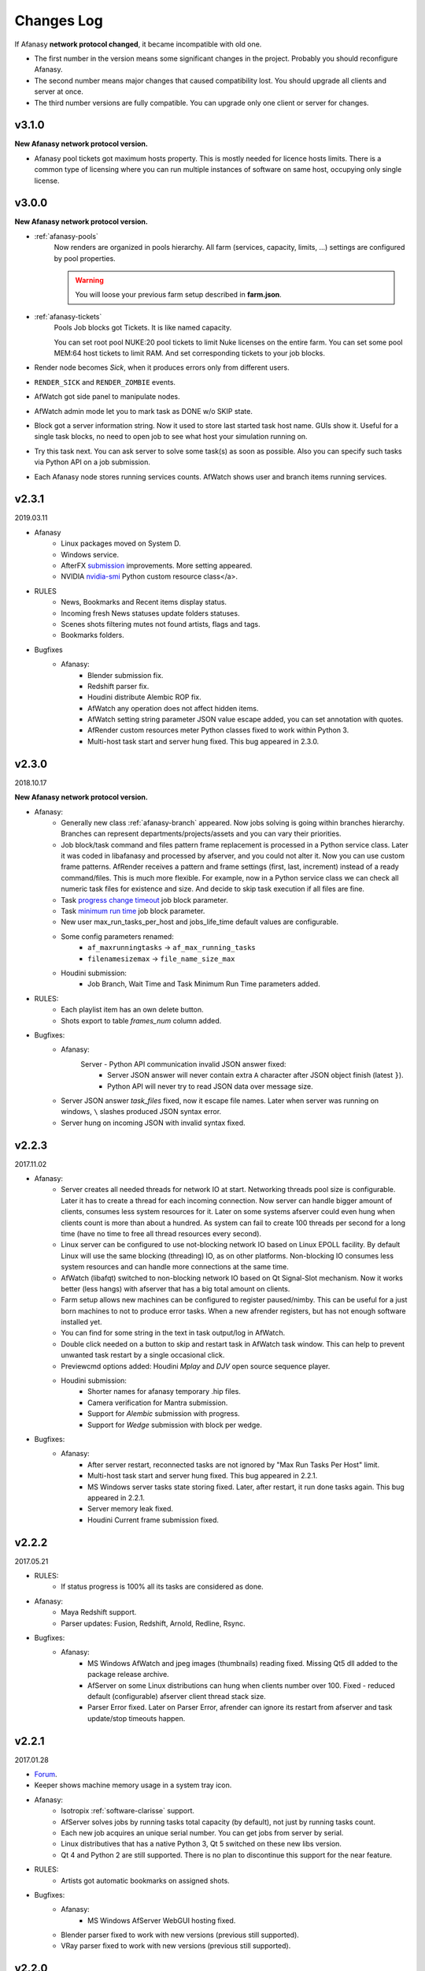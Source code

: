 ============
Changes Log
============

If Afanasy **network protocol changed**, it became incompatible with old one.

- The first number in the version means some significant changes in the project.
  Probably you should reconfigure Afanasy.
- The second number means major changes that caused compatibility lost.
  You should upgrade all clients and server at once.
- The third number versions are fully compatible.
  You can upgrade only one client or server for changes.

v3.1.0
======

**New Afanasy network protocol version.**

- Afanasy pool tickets got maximum hosts property.
  This is mostly needed for licence hosts limits.
  There is a common type of licensing where you can run multiple instances of software on same host, occupying only single license.

v3.0.0
======

**New Afanasy network protocol version.**

- :ref:`afanasy-pools`
	Now renders are organized in pools hierarchy.
	All farm (services, capacity, limits, ...) settings are configured by pool properties.

	.. warning::

		You will loose your previous farm setup described in **farm.json**.

- :ref:`afanasy-tickets`
	Pools Job blocks got Tickets.
	It is like named capacity.

	You can set root pool NUKE:20 pool tickets to limit Nuke licenses on the entire farm.
	You can set some pool MEM:64 host tickets to limit RAM.
	And set corresponding tickets to your job blocks.

- Render node becomes *Sick*, when it produces errors only from different users.
- ``RENDER_SICK`` and ``RENDER_ZOMBIE`` events.
- AfWatch got side panel to manipulate nodes.
- AfWatch admin mode let you to mark task as DONE w/o SKIP state.
- Block got a server information string.
  Now it used to store last started task host name.
  GUIs show it.
  Useful for a single task blocks, no need to open job to see what host your simulation running on.
- Try this task next.
  You can ask server to solve some task(s) as soon as possible.
  Also you can specify such tasks via Python API on a job submission.
- Each Afanasy node stores running services counts.
  AfWatch shows user and branch items running services.

v2.3.1
======

2019.03.11

- Afanasy
	- Linux packages moved on System D.
	- Windows service.
	- AfterFX `submission </software/afterfx.html#afterfx#tool-dialog>`__ improvements. More setting appeared.
	- NVIDIA `nvidia-smi </afanasy/render.html#nvidia-smi>`__ Python custom resource class</a>.
- RULES
	- News, Bookmarks and Recent items display status.
	- Incoming fresh News statuses update folders statuses.
	- Scenes shots filtering mutes not found artists, flags and tags.
	- Bookmarks folders.
- Bugfixes
	- Afanasy:
		- Blender submission fix.
		- Redshift parser fix.
		- Houdini distribute Alembic ROP fix.
		- AfWatch any operation does not affect hidden items.
		- AfWatch setting string parameter JSON value escape added, you can set annotation with quotes.
		- AfRender custom resources meter Python classes fixed to work within Python 3.
		- Multi-host task start and server hung fixed. This bug appeared in 2.3.0.

v2.3.0
======

2018.10.17

**New Afanasy network protocol version.**

- Afanasy:
	- Generally new class :ref:`afanasy-branch` appeared.
	  Now jobs solving is going within branches hierarchy.
	  Branches can represent departments/projects/assets and you can vary their priorities.
	- Job block/task command and files pattern frame replacement is processed in a Python service class.
	  Later it was coded in libafanasy and processed by afserver, and you could not alter it.
	  Now you can use custom frame patterns.
	  AfRender receives a pattern and frame settings (first, last, increment) instead of a ready command/files.
	  This is much more flexible.
	  For example, now in a Python service class we can check all numeric task files for existence and size.
	  And decide to skip task execution if all files are fine.
	- Task `progress change timeout </afanasy/job_block.html#task-progress-change-timeout>`__  job block parameter.
	- Task `minimum run time </afanasy/job_block#task-min-run-time>`__ job block parameter.
	- New user max_run_tasks_per_host and jobs_life_time default values are configurable.
	- Some config parameters renamed:
		- ``af_maxrunningtasks`` -> ``af_max_running_tasks``
		- ``filenamesizemax`` -> ``file_name_size_max``
	- Houdini submission:
		- Job Branch, Wait Time and Task Minimum Run Time parameters added.
- RULES:
	- Each playlist item has an own delete button.
	- Shots export to table *frames_num* column added.
- Bugfixes:
	- Afanasy:
		Server - Python API communication invalid JSON answer fixed:
			- Server JSON answer will never contain extra ``A`` character after JSON object finish (latest ``}``).
			- Python API will never try to read JSON data over message size.
	- Server JSON answer *task_files* fixed, now it escape file names.
	  Later when server was running on windows, ``\`` slashes produced JSON syntax error.
	- Server hung on incoming JSON with invalid syntax fixed.

v2.2.3
======

2017.11.02

- Afanasy:
	- Server creates all needed threads for network IO at start.
	  Networking threads pool size is configurable.
	  Later it has to create a thread for each incoming connection.
	  Now server can handle bigger amount of clients, consumes less system resources for it.
	  Later on some systems afserver could even hung when clients count is more than about a hundred.
	  As system can fail to create 100 threads per second for a long time (have no time to free all thread resources every second).
	- Linux server can be configured to use not-blocking network IO based on Linux EPOLL facility.
	  By default Linux will use the same blocking (threading) IO, as on other platforms.
	  Non-blocking IO consumes less system resources and can handle more connections at the same time.
	- AfWatch (libafqt) switched to non-blocking network IO based on Qt Signal-Slot mechanism.
	  Now it works better (less hangs) with afserver that has a big total amount on clients.
	- Farm setup allows new machines can be configured to register paused/nimby.
	  This can be useful for a just born machines to not to produce error tasks.
	  When a new afrender registers, but has not enough software installed yet.
	- You can find for some string in the text in task output/log in AfWatch.
	- Double click needed on a button to skip and restart task in AfWatch task window.
	  This can help to prevent unwanted task restart by a single occasional click.
	- Previewcmd options added: Houdini *Mplay* and *DJV* open source sequence player.
	- Houdini submission:
		- Shorter names for afanasy temporary .hip files.
		- Camera verification for Mantra submission.
		- Support for *Alembic* submission with progress.
		- Support for *Wedge* submission with block per wedge.
- Bugfixes:
	- Afanasy:
		- After server restart, reconnected tasks are not ignored by "Max Run Tasks Per Host" limit.
		- Multi-host task start and server hung fixed.
		  This bug appeared in 2.2.1.
		- MS Windows server tasks state storing fixed.
		  Later, after restart, it run done tasks again.
		  This bug appeared in 2.2.1.
		- Server memory leak fixed.
		- Houdini Current frame submission fixed.

v2.2.2
======

2017.05.21

- RULES:
	- If status progress is 100% all its tasks are considered as done.
- Afanasy:
	- Maya Redshift support.
	- Parser updates: Fusion, Redshift, Arnold, Redline, Rsync.
- Bugfixes:
	- Afanasy:
		- MS Windows AfWatch and jpeg images (thumbnails) reading fixed.
		  Missing Qt5 dll added to the package release archive.
		- AfServer on some Linux distributions can hung when clients number over 100.
		  Fixed - reduced default (configurable) afserver client thread stack size.
		- Parser Error fixed.
		  Later on Parser Error, afrender can ignore its restart from afserver and task update/stop timeouts happen.

v2.2.1
======

2017.01.28

- `Forum <http://forum.cgru.info/>`__.
- Keeper shows machine memory usage in a system tray icon.
- Afanasy:
	- Isotropix :ref:`software-clarisse` support.
	- AfServer solves jobs by running tasks total capacity (by default), not just by running tasks count.
	- Each new job acquires an unique serial number. You can get jobs from server by serial.
	- Linux distributives that has a native Python 3, Qt 5 switched on these new libs version.
	- Qt 4 and Python 2 are still supported. There is no plan to discontinue this support for the near feature.
- RULES:
	- Artists got automatic bookmarks on assigned shots.
- Bugfixes:
	- Afanasy:
		- MS Windows AfServer WebGUI hosting fixed.
	- Blender parser fixed to work with new versions (previous still supported).
	- VRay parser fixed to work with new versions (previous still supported).

v2.2.0
======

2016.11.23

**New Afanasy network protocol version.**

- Afanasy:
	- On server restart it reconnects running renders tasks. New task "WaitForReconnect" state.
	- New job flags designed for "Maintenance" added:
	  *maintenance*, *ignorenimby* and *ignorepaused*.
	  Now you can run some command once on each render (even if it is "Nimby").
	  For example you can install software this way.
	- GUI got "task" window. One place to view and manipulate job block task.
	- New render "Paused" state.
	  It is like "Nimby" but without "Auto Nimby".
	  Only admins can change this state.
	  Designed to disable render permanently while "Auto Nimby" is enabled.
	- Parsers got "tagHTML" function.
	  It designed to mark task output for AfWatch GUI.
	  For example replace terminal escape sequences, highlight errors.
	- AfWatch GUI nodes list has a second sorting parameter.
	- Houdini submission:
    	- Added minimum memory, PPA settings, render temp HIP and wedges support.
    	- *Separate Render* deletes ROP files not after render, but on job deletion (you can re-render w/o re-generation).
    	- Distributed simulations support.
	- Job Block *environment* parameter added. Render can run task process with some extra environment.
	- You can quickly :ref:`override <config-overrides>` any config parameter w/o any file changing.
	- You can enable/disable services by a regular expression.
	  It is useful when you have several *houdini_.** types services.
	- JOB_DELETED event added.
- RULES:
	- Scenes/Shots asset: Export shots to HTML table.
	  You save/send this table. Print to PDF. Open in Exel/Word.
	- Files view: You can colorize and annotate any item.
	- Walk: Calculates and stores disk usage along with total files size.
- Bugfixes:
	- Afanasy:
		- AfServer store folders removal fixed on some modern file systems.
		- AfServer on windows thumbnails serving fixed.
		- AfServer now reset depend state on a job block if it depend mask changes on empty string.
		- AfServer does not send job changed event every cycle if a job block has depend mask.
		- Mac OS X: AfRender memory resources detection fixed.
		- AfRender get CPU frequency each time it measures resources, and stores its maximum.
		  Now most machines can change CPU frequency depending on load.


v2.1.0
======

2016.04.29

**New Afanasy network protocol version**

- Afanasy:
	- Clients does not listen any port (afrender and afwatch).
	  Server does not connects to clients itself.
	  This means that no local network needed any more.
	  Also it increases maximum clients quantity.
	- MS Windows build now compiled with MSVC 2015.
	  You may needed to install
	  `Redistributable 2015 x64 <https://www.microsoft.com/en-us/download/details.aspx?id=48145>`__
	  package to work, if you have some old updated Windows OS.
	  It also it has Python 3.4.4 and Qt 5.6.0 versions.
	- WebGUI can listen job and task outputs.
	- Job got *report* report.
	  It is some important info to show in GUI that can be returned from a task process parser.
	- Job Block got *skipexistingfiles* and *checkrenderedfiles* flags.
	- Service and parser can write to task log.
	  This is useful when you decide to skip a task or mark it as an error from service or parser
	  to explain why you did it.
	- You can ask render to execute custom command and exit (or not) after.
	- Multi-host task can ignore slave host missing.
	  To control this, *slavelostignore* job block flag was added.
	- Wake-On-LAN: Sleep and wake commands are constructed in 'wakeonlan' Python service class.
- RULES:
	- File buffer to move folders/files.
- Bugfixes:
	- Afanasy:
		- AfWatch: Turn off listening job/task fixed.

v2.0.8
======

2015.12.06

- Afanasy:
	- AfWatch desktop notifications.
	- Server waits client have closed network connection first.
	  This way there is no TCP socket TIME_WAIT state on server.
	  It can be needed for a big amount of clients.
- RULES:
	- Shot tasks price.
	- Auxiliary folders.
	- User last entries record: IP, URL and time.
- Bugfixes:
	- Afanasy:
		- Thumbnails double generation fixed.

v2.0.7
======

2015.10.23

- Keeper:
	- Show and change local render user name.
- Afanasy:
	- :ref:`software-fusion` integration.
	- :ref:`software-natron` integration.
	- Job has folders string map parameter. It can be user in GUIs to open some location.
	- Statistics folders table and graph.
- RULES:
	- Player link to the current frame.

v2.0.6
======

2015.07.17

- RULES:
	- Dailies with sound.
	- Deploy shot renaming prefix and find/replace regexp.
- Afanasy:
	- Auto NIMBY and Auto Free now can depend on MEM, SWAP, HDD and Network usage.
- Bugfixes:
	- Afanasy:
		- AfWatch can reset (set to an empty string) job block mask (host, depend).
		- Python parser class appendFile function fixed (old style parsers lost thumbnails in 2.0.5).
		- MacOSX compilation fixed (2.0.5 has compilation errors).

v2.0.5
======

2015.06.30

- RULES:
	- Upload rules.
	  You can describe a rules to upload .mov files in a shot dailies folder and .zip files in results folder.
	  So no artist can upload everything just in a shot, and there is no need to know where shot dailies are located.
	  And a news will be created on upload.
	- Edit body and tasks of a several selected shots.
	- Tasks has prices.
	- You can add scene(s) selected shots to playlist.
- Afanasy:
	- Preview Pending Approval ``PPA`` flag.
	  Now job can render just tasks that described with a sequential parameter (every 10 frame, for example).
	  Then job falls in a PPA state and stops to solve tasks.
	  Artist can check that every 10 frame and unset PPA to continue or delete a job.
	- Sequential behavior slightly changed.
	  Now it renders first and last frames at first, then sequential frames.
	- AfStarter and afjob.py supports Natron.
	- AfRender can generate <a href="afanasy/render#thumbnails" target="_blank">thumbnails</a>
	  while task process is still running.
	  Was designed and now used in dailies creation.
- Bugfixes:
	- Afanasy:
		- User can change his job priority above the default value.
		- Afwatch can show hidden node on some parameter change.
		- Set farm auto nimby parameters to zero (to disable them) and reload farm 'on-the-fly' (afcmd fload) now works.

v2.0.4
======

2015.02.26

- RULES:
	- Permissions to edit tasks, body, playlist, assign artists.
- Afanasy:
	- Job block frame <a href="/afanasy/job#Sequential" target="_blank">sequential</a> new parameter.
	- AfWatch can edit custom data for job and user.
	- You can get farm setup from afserver via json.
	- Server can save json object.
	  This can be useful to edit config or farm setup.
	- WebGUI major changes, but not finished, in progress.
	  New idea is less RMB menus.
	  Actions are buttons on the left control panel,
	  Parameters manipulation is on the right panel.
- Bugfixes:
	- Afanasy:
		- Events service fixed (was broken in 2.0.3).
		- Server memory leak fixed. It was small and rare, probably you did not noticed it.

v2.0.3
======

2014.11.09

- Blender:
	- Blender plugin was completely rewritten.
	  Now there is a CGRU Tools Addon and Afanasy is a part of it.
	  Afanasy now not a Blender render engine.
- RULES:
	- Create Nuke scene in a shot using template.
	  Scene will have good project settings, sources and results (Read and Write nodes).
	- News display filter.
	  You can show/hide/delete specific news (dailies, reports, status, ...).
	  Filter news by a project.
	- Results invalid naming highlighting and tool-tip.
	- Status edit: artists are combined by roles.
	- User states: admin can allow user to change his password,
	  make user not-an-artist to hide him from status edit.
	- Player: show images while loading.
- Afanasy:
	- Afrender calls parser function on task finished in any case, even if there is no new output.
	  This may be needed if want to perform some finalizing actions in your custom parser.
	- Service python class has a function to check task process exit status value.
	  By default (in service.py) zero is considered as a success, any other as an error.
	  But now you can override this function in you custom service.
	- Web GUI supports afrender custom resources monitor.
- Bugfixes:
	- Afanasy:
		- Paths map (mixed os farm) and non-ascii character(s) fixed.
		  Now you can have national characters in paths,
		  but it is not recommended in any case.

v2.0.2
======

2014.08.19

- RULES:
	- Shot tasks and reports statistics.
	- Create and extract archives via Afanasy farm.
	- Put files on FTP via Afanasy farm.
- Afanasy:
	- GUI: Job item ETA.
	- Server:
		- On a new job, server returns its ID.
		- Tasks solving speed limit configurable <a href="/afanasy/server#af_serve_tasks_speed" target="_blank">parameter</a>.
	- Events: Server sends the entire job JSON object to render.
	  You can use any job parameter in an event Python service class.
- Movie Maker (RULES Convert and Dailies):
	- Apple ProRes422 and ProRes444 10-bit codecs presets.
- Bugfixes:
	- Afanasy:
		- Cmd: Send json job and an error message in any case fixed.
		- Watch:
			- Listen task/job output fixed.
			- Zero thumbnails quantity preference and crush fixed.
		- Render: Task output maximum size and output middle truncation invalid characters.
		- Server: Task that reached maximum running time limit takes ERR state.

v2.0.1
======

2014.04.10

- RULES: Convert multiply selected movies or sequences to other movies or sequences.
  You can change codec, fps, resolution and
  convert DPX-es to JPEG-s with a specified colorspace and quality, for example.
  Such calculations will be processed on a farm via Afanasy.
- Movie Maker: AV conversion tool is configurable.
  You can set a custom command or executable path.
  The default is *ffmpeg*.
  Some Linux distributions switched from *ffmpeg* to *avconv*. For now, they are fully compatible.
- Afanasy JSON protocol:
	- Jobs list can be generated providing to server an array of user names.
	- Server configuration and farm setup can be reloaded via JSON message.
- Bugfixes:
	- Movie Maker and RULES thumbnails: EXR and DPX colorspace problem is solved.
	  You need at least ImageMagick >= 6.8.8-8 version for it.
	  EXR bug was in CGRU, DPX bug was in ImageMagick.
- Afanasy Web GUI: Sorting and filtering parameters storing.
- Afanasy Server: Several bugs that can cause hang fixed.
  You should definitely switch to this version as soon as possible.
  It is fully compatible with 2.0.0 (you can just replace afserver binary only).

v2.0.0
======

2014.03.01

- No SQL
	Afanasy server stores state in *json* files in its temporary folder.
	Now SQL stands for statistics only.
	If you does not need statistics you can not to setup SQL at all (or setup it later).

	.. warning::

		Server state will not be stored switching to this version.
		You will loose all jobs, renders and users settings if any.

	*So now on MS Windows OS, Afanasy server does not needs any installation/configuration procedures to work.
	Just run (double click) cgru/start/AFANASY/_afserver.cmd.
	Or drag a link to Startup menu for auto launch at logon.*

- Authentication
	Afanasy *json* protocol has an authentication mechanism.
	It uses `Digest Access Authentication <http://en.wikipedia.org/wiki/Digest_access_authentication>`__ method.
	IP Trust mask allows to skip authentication.
	By default mask allows any IP, and if you did not configured it, you should not notice authentication at all.
	Binary protocol does not have authentication mechanism.
	If IP does not match trust mask and message uses binary protocol (not *json*) - message will be ignored.
	This was designed to use Web GUI not from a local network.
	Note, that it is only authentication mechanism and not data encryption.
	But passwords are not sent in a plain text, and even are not stored in a plain text (see Digest description).

- Python service class got doPost method.
	You can do some post process there.
	If post command requires enough calculation, you can return a list of commands (strings) from this function.
	In this case all that commands will be executed in child subprocesses and output will attached to task output.

- Thumbnails
	If task (block) has files parameter or parser finds images thumbnail will be generated.
	Thumbnails are generated by afrender.
	Python service *doPost* function returns commands for it.
	This commands can be configured.
	Thumbnail files binary data is send by afrender to afserver along with task output.
	Server stores all files that afrender sends on task finish.
	AfWatch and Web GUI can show thumbnails.
	You can get tasks thumbnails from afserver by HTTP GET method.
	Python parser class can find images in task output.
	Python service class can ask parsed images for thumbnails generation.

- Python parser class got mode argument in parse function.
	This argument stands for task subprocess status.
	For example, now parser knows whether the task is running or finished and how it was finished.
	Now if a task has finished with success you can set an error if output does not contain some required result.
- All plugins from *cgru/afanasy/plugins/* moved to *cgru/plugins/*.
	That old plugins location came from SVN age, when Afanasy has branches, tags, trunk. Within Git it is not needed.
	So now there is no mess where to put or find files in *cgru/plugins/* or *cgru/afanasy/plugins*.
- You can add new user via JSON. An example is located in *cgru/examples/json/*.
- WindowsMustDie function configures via general configure system (json files).
  So there is no a special *windowsmustdie.txt* file now.
- Python service class now instance parser class itself.
  So you can exchange information between service and parser classes.
- Python API Block and Task classes *setFiles* method takes an array of string.
  And not a single string where several files are separated with ';'.
  **You should fix your custom submission scripts if any.**
- CGRU Home folder on MS Windows OS moved to *%APPDATA%/cgru/*.
  It is used to keep user personal configuration.
  Previously it was in *%HOMEPATH%/.cgru/* where *%HOMEPATH%* is usually user Documents folder.
- Web GUI is not "beta".
  It is a full functional GUI for Afanasy, that can replace AfWatch (Qt).
- RULES is not "beta".
  But there is still the lack of documentation and lots of things to do.
- There is no *temporary* users.
  Any (each) user in stored in its json file.
  No *af_user_zombietime* variable - time for temporary user to have no jobs to be deleted.
  (Temporary was a user that was not stored in SQL database.)
- Maya
	- No overriding scripts.
	- No auto scripts sourcing.
	- No plugins auto load.
	- No CGRU main menu auto launch.

	Sow now CGRU in Maya is just a set of stand-alone scripts,
	and it does not modify any native Maya interface and workflow.
	This means the lost of some features:

	- No autosave manager.
	- No auto project seek.
	- No Outliner and Channels menus custom items.

	Since Maya 2014 CGRU main menu appears on load *cgru.mll* plugin.
	For auto load, enable it in plugins manager window.
	Or you can source *cgru.mel* from a shelf or *userSetup.mel*.
- Movie Maker
	*ffmpeg* and *convert* binaries are removed from Linux packages.
	There are two reasons for it.
	Modern Linux distributions has various dependences to build and install them,
	so it begin harder and harder to support them in CGRU.
	Also modern Linux distributions already has enough high versions of this products to support EXR and H264.
	If you need to some special version of this binaries, you can to download and build it yourself,
	there is no problems in Linux to compile them manually.

	Debian based packages will have *ffmpeg* and *imagemagick* (*convert*) dependences.
	As all such distributions has them in native repositories (they are usually enough big).

	RPM based packages will not have only *imagemagick* dependency,
	as for *ffmpeg* you need to add some extra repository (native repositories are usually small).
	The exception is AltLinux.

	MS Windows release will continue to contain this executables.

- AfTalk Afanasy chat client was removed from the project.

- Bugfixes:
	- Server hung when a job with no blocks sent.
	- Change job bock (tasks) command (working folder) change from watch GUI.
	- Post command ignore when job json file send with afcmd.
	- Change any user parameter resets jobs solving method to 'order'.

v1.7.0
======

2013.06.05

**New Afanasy network protocol version.**

- WEB GUI (beta).
- RULES (beta).
	It has begun!
- Forum (beta).
  Based on RULES web engine.
- Parser can return running task *activity* string parameter.
  For example Nuke can notify which of stereo views is rendering now.
  Movie Maker notify whether an encoding is started.
  Activity string is shown by GUI in job tasks list window for each task item.
- Render client Nimby can be set to free if computer is idle for some time.
  You can configure it in farm setup.
  Machine considered as idle if CPU busy percentage is less than *idle_cpu* value.
  It is useful for render on workstations that artists left.
- Render client Nimby can be turned on if computer CPU is busy for some time and has no Afanasy task.
  You can configure it in farm setup.
  Machine considered as busy if CPU busy percentage greater than *busy_cpu* value.
- Afanasy server sends to GUI tasks percentage with renders list.
  GUI renders list items show running tasks percentage.
- New system job block - **events**.
  New service - **events**.
  Afanasy server can generate events, on job error, for example.
  Events are pushed to system job as tasks for events block.
  Render farm can process events, send email notifications for example.
- Each afnode has a custom data.
  Afanasy server sends this data to render to service class with a task.
  In Python service class you can do with this data what you want.
  For example user email parameter and events settings are stored in custom data via JSON.
- You can restart all job running tasks from GUI menuitem.
- Archived binaries Python version is 3.3.2.
- Bugfixes:
	- AfWatch: Several blocks selection for some action works.

v1.6.12
=======

2013.03.22

- Afanasy configuration now has parameters to control user ability to change priority:
  *af_perm_user_mod_his_priority* and *af_perm_user_mod_job_priority*.
  By default user can change his own priority and his jobs priority.
  Set this parameters to *false<* and only admin will be allowed to change priorities.
- Movie Maker: Apple ProRes codec presets.
- Tested with Nuke 7 - works fine.
- Bugfixes:
	- Movie Maker: H264 (ffmpeg-libx264) uses 420 pixel format instead of 444 to work on most players.
	- Nuke Submission: Fixed to render Write-nodes inside group.
	- Nuke Render Script: Fixed to render different views in different folders.

v1.6.11
=======

2013.02.15

- Maya users should look at  `meTools for Afanasy <http://meshstudio.blogspot.ru/2013/01/metools-for-afanasy.html>`__. And use it.
- Nuke and Paths Map: Filename filter can be added to always have valid paths on any OS in the same script.
  You can configure to add or not to add it - not to break you potential in-house filters.
- Tested on Windows 8 - works fine.
- Bugfixes:
	- Nuke Submission: Negative frame range fixed.
	- Nuke Render Script: Fixed to render several views in one file (you can write stereo in a singe EXR).
	- AfStarter Blender: Now does not ignore output images parameter.
	- Paths Map: Now works with big files thousands times faster.
	- AfServer: Enable/Disable service fixed (was broken in last versions while json protocol switch).
	- PyQt: Open file dialog fixed to work with old PyQt versions (4.6.2 - CentOS 6).

v1.6.10
=======

2012.12.21

- Bugfixes:
	- AfServer: Creating temp folder it tries to create all parent folders.
	- Keeper: Set Afanasy server fixed.
	- World: No the end, fixed.

v1.6.9
======

2012.12.19

- Cinema4D: Submission switched from *afjob.py* command to Afanasy Python API.
  So there are no issues with *subprocess.Popen* any more.
  Same code works fine on all platforms.
- Bugfixes:
	- AfStarter: Output images browse file button fixed.
	- Cinema4D: Render scene with spaces in path fixed.
	- Keeper: Software setup fixed (select executable dialog).

v1.6.8
======

2012.12.10

- Automatic Wake-On-LAN.
- Bugfixes:
	- Nuke: It does not really use render script when it should not (when there is no paths map or temporary images).

v1.6.7
======

2012.12.03

- All CGRU config files moved to JSON.
  It refers to any Afanasy configuration, farm setup, paths map.
  XML is removed from the project at all.
  Any XML config file will not works.
  AfWatch GUI turning will be reset.

  .. important::

  	You should reconfigure Afanasy.

- Afanasy user 'home' configuration files moved to *HOME/.cgru* from *HOME/.afanasy*.
- One config file can include another file(s).
  Specify a files to be included in "include" string array.
  All include files will be included after all file will be read (not like include directive in most common program languages).
  This is done to override file contents.
  Any next occurrence of a variable with the same name will override previous value.
- Config file can have OS specific section.
  So you can setup different OS-es configs in the same file.
- Paths map setup moved to common config files.
  And you can setup paths map for all OS-es in the same file.
- Some general config parameters, as time format, maximum file name length, command shell, preview commands,
  moved from Afanasy specific config to global CGRU config.
  As they can be used later by other CGRU tools.
- Afanasy on start-up reads CGRU config file and does not tries to find some specific config itself.
  CGRU config file simple includes Afanasy specific config file.
  All Afanasy specific parameters has *af_* prefix now.

v1.6.6
======

2012.09.26

- All Python applications with GUI in CGRU can use and PySide and PyQt.
  At first PySide will be tried to import and than PyQt.
  It means that if you have PySide installed it will be used.
  PySide has LGPL license, PyQt - only GPL.
  So now <b>all components in CGRU has LGPL license</b> or similar.
- New Linux package *afanasy-qtgui* appeared.
  Needed only to remove *libqt* dependence from *afanasy-render* and *afanasy-server* packages
  (to not to install huge Qt on render nodes).
- Bugfixes:
	- ``afcmd uadd`` works fine (is was broken in v1.6.5 - it added users that can't run any tasks)

v1.6.5
======

2012.09.04

- Movie Maker can fake dailies date and time.
- Python Parser class can consider that task is already done and ask render to stop a task.
  AfRender sends to server that it was finished with a success.
- Bugfixes:
	- Movie Maker open/save parameters and non ASCII characters bug fixed, all operations uses UTF-8 encoding.
	- AfStarter and negative frame values (actually the bug was in afjob.py).
	- Negative frame values and numeric commands with padding (afserver generates commands, so it should be restarted).

v1.6.4
======

2012.06.26

- CGRU now has a domain https://cgru.info.
  Soon documentation from sourceforge.net will be removed.
  If you have RSS subscribed, you should resubscribe on http://cgru.info/doc/cgru_rss_feed.xml
- Bugfixes:
	- Python API *af.Block.setHostsMask* and *af.Block.setHostsMaskExclude*
	  methods are back after occasional deletion when switching to JSON.
	- AfStarter maya_mental submission set verbose level for task progress parsing, afjob.py changed for it.
	- AfStarter dialog GUI dialog bug fixed: *first_frame* <= *last_frame check* works correctly.
	- Nuke CGRU menu open/save scene through paths map fixed.


v1.6.3
======

2012.05.07

- Nuke render and submission scripts options added to skip paths map and render to temporary image stages.
  Render hosts (farm) should be updated too to recognize such options, as not only submission script changed.
- Bugfixes:
	- Nuke render just one frame fixed.
	- Depend sub task and depended block frames per task > 1 fixed.

v1.6.2
======

2012.04.23

- API is based on JSON now.
	Python API is the same but no binary module needed, it communicates with server itself by JSON build-in module.
	(All Python API is written on Python language, not on Python C API.)
	You can communicate with Afanasy server within any language/script that can create JSON structures.
	(No libafanasy needed to send and get data, all possible linking problems are in the past.)

	JSON protocol is not finished. Finished only job structure - to remove python binary module dependence to send a job.

- Bugfixes:
	- AfWatch shows tasks with no service icon.
	- AfWatch filtering and sorting nodes when new nodes created and old changed fixed.
	- Houdini render script loads scene within try-catch to pass warning exception.
	- Nuke dailies node can handle tcl expressions, it uses *getEvaluatedValue()* instead of *value()*.
	- Nuke render script changes *root.project_directory* according to OS paths map (for mixed OS-es farm rendering).

v1.6.1
======

2012.03.28

- Tasks can be solved in a not-sequential manner.

  For example 1-10: 0 9 5 2 7 1 3 6 8 4

  This can be needed to catch some error earlier and to calculate average running time more accurate.
- You can hide jobs or renders in AfWatch by some parameter.
  Also you can show only hidden nodes.
  And a new "hidden" parameter was added to every node (job, render) just to hide (and store hidden state).
- Bugfixes:
	- AfWatch can preview tasks of a not-numeric blocks in a task information window (by double click).
	  This is a main reason of this release.

v1.6.0
======

2012.03.22

**New Afanasy network protocol version.**

- New parameter added to configuration *cmd_shell*.
  Render will launch tasks commands with it. Default values are:
  - UNIX: ``/bin/bash -c``
  - MS Windows: ``cmd.exe /c``
- Administrator (super users) can change job owner.
  It can be performed by AfWatch GUI and afcmd CLI.
- You can enable/disable render service via afcmd (CLI).
- AfWatch GUI styles available.
  You can change, copy, modify them, create your own.
  You can set sounds to playback on some events (Job added, finished or got an error).
- Renders list has an ability to change items size.
- No Qt library in Afanasy render client.
  So Qt is used for GUI only now.
- *Magic Number* to filter connections.
- Afanasy server is available for MS Windows OS.
- GitHub https://github.com/cgru CGRU project started.
- Afanasy branches removed from repository.
  Use git for branching.
  As there is no need in branches in project subdirectories structure.
- Bugfixes:
	- Server bug fixed.
	  It could hung on job submission.
	  It was a very rare deadlock bug.
	  I never managed to catch it for 4 years.
	- Keeper hung on new network protocol version fixed.

v1.5.5
======

2012.02.12

- Cinema 4D support.
- Maya Bins release removed.
  Use archive for MS Windows for or Linux to get plugins for Maya.
- Nuke dailies gizmo can encode only (skip convert stage).
- Movie Maker allow user to specify container to encode movie to (mov, avi, ...), through GUI dialog or command line argument.
- Movie Maker can save and load settings, keeps recent jobs options.
- Nuke submit and render scripts can handle write node file expressions.
- Python Class Block - added following functions: setErrorsAvoidHost, setErrorsForgiveTime, setErrorsRetries, setErrorsTaskSameHost.
- Afanasy stand-alone starter has an ability to add some custom arguments to command.
- Server has an acceptable IP Addresses Mask.
  Connections form addresses not matching specified masks will be ignored by server.
- User can set jobs solving method to parallel.
- Afanasy now supports only PostgreSQL database engine.
  QtSql library replaced with native PostgreSQL libpq in libafsql module.
  So there is no Qt in afserver and afcmd applications (as later Qt was removed from libafanasy).
  Do not forget to update you server database connection settings, if you override defaults.
- Bugfixes:
	- Afanasy Starter error message in console fixed, sending a job and with Python 2.x
	  (Fedora Linux raises a warning in system tray in this case).
- Paths map works in lower case mode on windows and only in client -> server direction
  So you can use paths with uppercase letters with UNIX clients and MS Windows.

v1.5.4
======

2011.12.22

- `AltLinux <http://www.altlinux.ru>`__ RPM packages support.
- "Nimby" schedule improved.
  Now if *time begin* > *time end* it assumes that *time end* is tomorrow.
  So now you can set for example for Monday that *time begin* is 14:00 and *time end* is 1:00, and it makes render free at Tuesday 1:00.
- Afanasy stand-alone starter has an ability customize command, preview images and OS needed for render.
- Blender Cycles render engine support.
- Windows version switched on MSVC 10 SP 1.
- Release archives switched on Qt 4.8.0.
- Bugfixes:
	- Error messages in standard output fixed opening Movie Maker and Afanasy Starter dialogs.
	- Afanasy render and server Linux packages post install scripts fixed.
	  On some systems they were unable to create *render* user, if it does not exist.

v1.5.3
======

2011.12.05

- Bugfixes:
	- Home configuration folders and files permissions. Now they writable to all.

v1.5.2
======

2011.12.02

- Movie Maker can decode movie to sequence and add sound to movie from an audio or another movie file with audio.
- Keeper tray icon displays Afanasy local render client status.
- Bugfixes:
	- Keeper AFANASY client operation local host name bug fixed.
	  Bug was, for example, if you are setting NIMBY on "c1" machine,
	  it will be set to all computers with name starts with "c1": "c10","c11","c19" ... 
- Movie Maker fixed to work with a sequence without padding specified ("%d" or single "#" character).
- Houdini submission fixed. Afanasy ROP got a check for a null connection.
  Full path to ROP is used. You can to submit ROPs placed anywhere in a scene, not only from "/out/".

v1.5.1
======

2011.11.14

- **Keeper** - CGRU applications managing program.
- **Afanasy Starter** - Standalone dialog to submit jobs to Afanasy.
- **Adobe After Effects** support.
- Linux packages structure simplified. Some of them removed.
- Server farm setup *clearservces* directive.
- Movie Maker input images and output movie pixel aspect and auto input aspect. Custom aspect cacher.
- Scan Scan input images and output movie pixel aspect and auto input aspect.
  Search path include and exclude patterns.
  Search files older than some date option. Place result relative to the sequence.
- Python 3 full support.
  You can build all Afanasy application with Python 3,
  construct and submit jobs,
  write services and parsers for render clients.
- Release for MS Windows uses Python 3.
  It provided with CGRU.
  You don't need to install and configure Python and PyQt on MS Windows.
  On Linux distributions native python version is used and you should to install native PyQt.
- Bugfixes:
	- SoftImage submit a scene with a spaces in file path.
	- Scan Scan does not try to create a movie just from one file with digits in a filename like a sequence.
	- When block (job) errors avoid host parameter is zero, block (job) does not avoiding any hosts.
	- Mac OS X Afanasy server with client connection error fixed, render client resources collection improvements.
	- Nuke submission frame increment parameter not ignored any more.

v1.5.0
======

2011.08.29

**New Afanasy network protocol version.**

- Houdini submission improvements.
  You can connect several Afanasy and other ROP nodes together to describe a complex job with dependencies between ROPs.
- Block tasks can depend on other block sub-task progress.
- New job parameter *Maximum running tasks per host*.
  The same parameter was added to job block.
- You can override render *Max Tasks* parameter directly from Watch in super user mode.
- New numeric pattern replacement rules.

	.. important::

		You should delete all jobs on server as their tasks commands can be invalid.

		Jobs created by your custom submission scripts probably will generate invalid numeric tasks too.
		But it is very simple to fix them.

		You should to fix your custom submission scripts.

- Server stores renders IP and MAC addresses in a database.
  So you can perform some operations with off-line renders after server restart (for example wake-on-lan).
- On start, server checks all database tables, and adds (removes) needed columns.
- All date/time and frame range parameters are 64bit integers.
- All numeric types has BIGINT SQL type.
- Numeric tasks block "frame increment" (or "by frame") parameter plays role in tasks generation.
  It means that blocks with this parameter grater then one will have less tasks number.

  .. important::

  		You should delete all jobs on server before upgrade to this version.

- Bugfixes:
	- Web Visor statistics average farm usage parameter does not ignore custom dates range.

v1.4.5
======

2011.05.26

- Server tries to reconnect to database when connection failed.
- Python 3 supported by Afanasy module.
  You can construct and send jobs using Python 3.
- Blender 2.5 support.
- Web visor statistics favorite user and favorite service column. You can specify dates to for statistics information tables.
- Autodesk Max, Maya and XSI 2012 support.
- Bugfixes:
	- Render "Division by zero" hung fixed.
	  It was very rare bug but you could catch it after machine sleep (was suspended with stored RAM and running afrender process).

	  .. note::

	  	Only Chuck Norris can divide by zero.

v1.4.4
======

2011.05.07

- Wake-On-LAN
- Render client sends network interfaces information to server (MAC and IP addresses).
- Watch can request information message from server about render client.
- Watch items tool-tips improved.
- Watch renders custom commands can use selected node(s) IP address ("@IP@" string will be replaced with it).
- Watch can set job block parameter for all selected jobs.
- Web-Visor statistics displays total counters row, first record date, services tasks quantity.
- When render can't import task service Python class, it imports services base class called "service".
- Movie Maker temporary images format and quality settings, option to auto correct color space (Linear and Cineon to sRGB).
- Nuke client-server-client paths map interface in a Nuke CGRU main menu.
- Bugfixes:
	- Render busy time calculation corrected (it affects GUI counter only).
	- Watch job tasks list window title - job total percentage fixed.
	- Watch job tasks list - block item tool-tip corrected.
	- Nuke dailies node - job (block) custom capacity not ignored.
	- Nuke afanasy node - "Wait whole frame range rendered" behavior corrected.
	- Client does not try to lookup Afanasy server if direct IP literals specified.
	- MS Windows 7 clients does not try to create Afanasy home folder if it is already exists.
	- Server reload farm setup on-the-fly fixed when new host has less services.
	- Server hung when user tries to restart or skip all job blocks (but not restart entire job menu item) fixed.
	- Listen entire job when some tasks are already running corrected. They begin to sent output too.
	- Fixed ffmpeg presets end-of-line for UNIX. On Linux they cause an error with Windows end-of-line.

v1.4.3
======

2011.04.11

- Bugfixes:
	- Some server memory leaks fixed.
	- Watch listen just one task bug fixed.

v1.4.2
======

2011.04.03

- Added **afcmd** commands to control jobs: start, stop, pause, restart.
- Bugfixes:
	- Lots of errors in Afanasy server log if it was launched without database connection fixed.
	- Watch jobs list stores sorting and filtering settings.
	- Nuke parser bug fixed (error could appear in Nuke 6.2).

v1.4.1
======

2011.03.30

- Farm Services Limits to describe a number of software licenses.
- Movie Maker can draw a logo on an images sequence.
- Watch renders list can sort and filter renders addresses.
- System job commands queue can be cleared by restarting task.
- Technical:
	- Default Python version is 2.7.1. Default Qt version is 4.7.2.
	- XML parser moved from Qt to `RapidXML <http://rapidxml.sourceforge.net>`__.
	  No library needed, it is implemented by headers only.
	- Regular expressions moved from Qt to `POSIX <http://en.wikipedia.org/wiki/Regular_expression>`__,
	  they are almost the same. No library needed. They are in C standard, already realized in GCC and MSVC>=2008SP1.
	- No Qt needed for *libafanasy* and so for *libafapi* and *libpyaf* too.
	  No errors can happen importing Python module in other software using Qt.
	- Windows version moved to static Qt libraries. No errors can happen with various Qt "dll"s in PATH.
	- If parsing is no needed, parser should have an empty string name.
	  Render do not tries to import parser module with an empty name, no error happen.
- Bugfixes:
	- Nuke render script: A try to delete moved temporary image removed.
	- Listen job and task output connection error fixed.
	- Numeric command frame(s) replacement bug fixed.
	  Now it replaces any number of %04d patterns with start and end frame in a cycle.
	  (The bug appears for example on a composite commands: "cmd1 && cmd2" or "cmd1; cmd2".
	  And when one task has several files for preview.)
	- Maya Auto Save Manager history backup filename from date and time construct on MS Windows bug fixed.

v1.4.0
======

2011.02.20

**New Afanasy network protocol version. New Afanasy database schema.**

- Errors forgive time for job tasks <a href="../afanasy/doc/job_block.html#ErrorsForgiveTime">block</a>
  and for <a href="../afanasy/doc/user.html#ErrorsForgiveTime">user</a>.
  It is a time form last host error to exclude it from error hosts list.
- System job
	Now job (and block) post commands are executed on a render farm by a special system job.
	**Your farm hosts must have "system" service to execute job post commands (remove rendered scenes).**
	``afcmd db_sysjobdel`` deletes system job from database.
	Will be needed if system job will have too much changes with new Afanasy version.
- Nuke *dailies* gizmo can be connected to *Read* node.
- Render views list can be customized.
- Job *Life Time* parameter added, for automatic jobs deletion after some time.
- WindowsMustDie
	windows names list can be defined in several files, matched windowsmustdie*.txt mask.
- User can sort jobs in Watch.
- Server does not store deleted jobs logs and tasks outputs.
- Release **bin_pyaf** removed. Modules for various Python versions are in every release now.
- Release **svn** added. It is an export of a repository.
- Bugfixes:
	- Nuke afanasy gizmo: If it creates output folder, it creates recursive all needed folders.
	- Watch job tasks list: Block item error hosts counters corrected.
	- Server stores job order in user list in database, so on server restart user jobs list order restored.
	- When parser on render finds an error, and than rapidly finds a warning, error status may be lost.

v1.3.1
======

2010.12.14

- Movie Maker output file naming customizable rules.
  This rules works for Nuke *dailies* node too.
- Server Farm Setup changed.
  Now host get setup form every matched pattern.
  And in each pattern you can precise host settings.
- Render reboot and shutdown commands can be configured.
- Bugfixes:
	- Watch job tasks window: Task item: Task host name string may overlap task name strings if this strings are long enough.

v1.3.0
======

2010.12.06

**New Afanasy network protocol version. New Afanasy database schema.**

- AfWatch shows services icons, it is common programs icons for users to recognize jobs type.
- Every Afanasy client has compiled revision number, startup version string and sends them to server.
  Most dialogues in CGRU show version, Afanasy GUI also shows clients build revision.
- Nuke *dailies* node to generate movies locally or on Afanasy farm.
- *movgen* service added. It will be used for movies generation: annotate frames, encode, make dailies.
- Bugfixes:
	- *ScanScan* codecs presets search folder.
	- SoftImage *VariRender* changes output folder name for every Framebuffer if folder is specified.
	- Houdini mantra filter (af_separate_render ROP) does not filter null images now (shadows for example).

v1.2.4
======

2010.11.01

- 3D Studio MAX submit to Afanasy scripts.
  MAX Afanasy service and parser.
- Watch can ask and launch a custom command with render items and has more sort&filter parameters. 
- Movie Maker stereo mode, DNxHD codec ffmpeg preset and Utf-8 full support.
- Linear float EXR and logarithm DPX to sRGB conversion bug fixed.
- H264 ffmpeg preset updated: good size&quality and frame navigation on MS Windows QuickTime player.
- Nuke stereo render views in different folders bug fixed.

v1.2.3
======

2010.08.18

- Houdini parsers total percentage calculation bug fixed.

v1.2.2
======

2010.08.17

- Movie Maker works with folders with spaces.
- MS Windows:
	- Afanasy Render prefix commands with *cmd.exe /c*.
	- Afrender kills all child tasks in any case.
	  (There was still some cases when it did not do it. Warning! QtCore4.dll patched, do not use it.)
	- Afrender measures network and disk traffic.
	- Afrender MS Windows version has the same functionality as Linux version.

- Package "afanasy-examples" removed. All examples are in "cgru" package.

v1.2.1
======

2010.08.06

- Afanasy server database communication bug fixed.

v1.2.0
======

2010.08.02

**New Afanasy network protocol version. New Afanasy database schema.**


- Afanasy Python *Custom Resources Meter*.
  You can measure any resource by writing you Python resource meter class.
- Afanasy Python Parsers has a new functionality.
  A parser can produce *warning* to notify user, *error* to stop task with error,
  *bad result* to finish task like with bad exit status (with error in any way).
- Afanasy render client *Windows Must Die* function.
  It finds and kills windows with specified names.
  When process crashes, MS Windows can raise a window with apologizes.
  This can hang process until someone closes the window.
  (AfRender periodically sends WM_CLOSE signal to windows listed in special file.)
- Houdini Separate Render
  ROP to separate Mantra ROP render process on 'ifd' files generation and 'mantra' command render.
  It can also split one frame into tiles and render them simultaneous,
  clean 'ifd' files, clean tiles and render an image in local temporary folder,
  and after successful render copy it to network location
  (it can save network traffic, as host do not often write small portions of an image during calculations).
- Block *Frames Per Task* parameter can be negative.
  Needed for sub-frame dependency.
- Afanasy has an ability to map paths.
  You can setup farm with various platforms clients.
  Submit jobs on Windows or Linux (MacOSX) to render and on Windows and on Linux (MacOSX) clients.
  Every client can have individual a paths map file to translate paths to server and from server.
- Movie Maker works on MS Windows.
  Linux releases has *ffmpeg* binary compiled with *x264* library to encode 'H.264' codec.
  Windows users need to install `ImageMagick <http://www.imagemagick.org>`__, which contains 'ffmpeg' with 'x264'.
- SoftImage XSI submit to Afanasy scripts.
  XSI Afanasy service and parser.
- Lots of bug-fixes for MS Windows platform. Windows version can be called 'beta'.

v1.1.0
======

2010.05.09

**New Afanasy network protocol version.**

- Afanasy supports IPv6.
  Server needs to support new protocol, as it stores client addresses,
  and do not ask name server at every connect (most managers do, alfred too).
- Nuke render script to render images locally in temporary folder and copy completely rendered image
  (it can reduce network traffic).
- Nuke render network: 'afanasy' nodes can be connected to describe 'Write' nodes dependency.
- **Movie Maker** Dialog and command line utility to make movie file from image sequence on Linux.
- RPM build scripts (tested on openSUSE, Fedora, CentOS).
- Windows Afanasy GUI applications does not open terminal.
- Maya 2010 and 2011 support.
- *fbx2clip* utility removed.

v1.0.0
======

2009.12.21

- New project structure.
  Afanasy source code repository contains 'tags', 'branches' and 'trunk'.
- CGRU has 'deb' packages build scripts (for Debian and Ubuntu Linux).

v2009.11.12
===========

- Afanasy project building uses **CMake**  cross-platform build system.
- CGRU environment initialization is much simplified.
  You do not need to edit or create scripts.
  To setup CGRU you need to go in it's root folder and source setup script (like in Houdini now).
  Unix and Windows examples corrected to work the same way.
  (And also total quantity of variables initializing by CGRU setup and needed for correct work is reduced.)

v2009.10.07
===========

- Python class *Job* has a *blocks* array property.
  You can manipulate it in your own way it to fill job with blocks.
- Python class *Block* can be constructed without any job and has a *tasks* array property.
  You can manipulate it in your own way it to fill block with tasks.
- Python class *Task* can be constructed without any block or job.

v2009.09.16
===========

**New network protocol version. New database schema.**

- Watch renders colors customization.
- **Multi Host Tasks** - tasks can run on several hosts.
- Python Class *Block* got *setMultiHost* method to describe multi-host tasks.

v2009.08.24
===========

**New network protocol version.**

- Afanasy Watch GUI can manipulate job blocks parameters without to open job tasks window.
- *afjob.py* supports tasks capacity and capacity coefficients.

v2009.08.20
===========

**New network protocol version. New database schema.**

- Job block capacity can be variable.
- Python Class *Block* got *setVariableCapacity* method to describe variable capacity.
- Job blocks errors solving parameters has '-1' value by default.
  It means to take this parameters from job user settings.
  Watch does not show this default values.

v2009.08.12
===========

**New network protocol version. New database schema.**

- Job block have a rule for generated tasks names.
- Not numeric block can generated tasks with preview.
- Python Class *Block* got *addTask* method to add tasks.
- Python Class *Task* got *Task* - New interface for not numeric blocks.
- Watch shows block generated task by double click on task in job tasks view.


